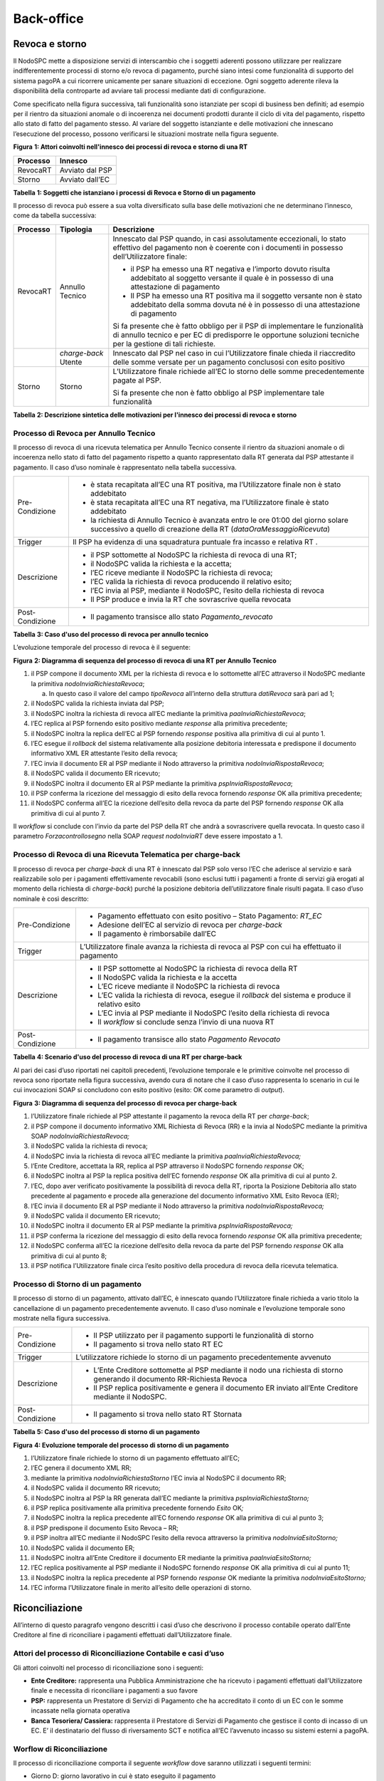 Back-office
===========

Revoca e storno
---------------

Il NodoSPC mette a disposizione servizi di interscambio che i soggetti aderenti possono utilizzare
per realizzare indifferentemente processi di storno e/o revoca di pagamento, purché siano intesi
come funzionalità di supporto del sistema pagoPA a cui ricorrere unicamente per sanare situazioni di
eccezione. Ogni soggetto aderente rileva la disponibilità della controparte ad avviare tali processi
mediante dati di configurazione.

Come specificato nella figura successiva, tali funzionalità sono istanziate per scopi di business
ben definiti; ad esempio per il rientro da situazioni anomale o di incoerenza nei documenti prodotti
durante il ciclo di vita del pagamento, rispetto allo stato di fatto del pagamento stesso. Al
variare del soggetto istanziante e delle motivazioni che innescano l’esecuzione del processo,
possono verificarsi le situazioni mostrate nella figura seguente.

|image0|

**Figura** **1: Attori coinvolti nell'innesco dei processi di revoca e storno di una RT**

+--------------+-----------------+
| **Processo** | **Innesco**     |
+==============+=================+
| RevocaRT     | Avviato dal PSP |
+--------------+-----------------+
| Storno       | Avviato dall’EC |
+--------------+-----------------+

**Tabella** **1: Soggetti che istanziano i processi di Revoca e Storno di un pagamento**

Il processo di revoca può essere a sua volta diversificato sulla base delle motivazioni che ne
determinano l’innesco, come da tabella successiva:

+--------------------------------+--------------------------------+--------------------------------+
| **Processo**                   | **Tipologia**                  | **Descrizione**                |
+================================+================================+================================+
| RevocaRT                       | Annullo Tecnico                | Innescato dal PSP quando, in   |
|                                |                                | casi assolutamente             |
|                                |                                | eccezionali, lo stato          |
|                                |                                | effettivo del pagamento non è  |
|                                |                                | coerente con i documenti in    |
|                                |                                | possesso dell’Utilizzatore     |
|                                |                                | finale:                        |
|                                |                                |                                |
|                                |                                | -  il PSP ha emesso una RT     |
|                                |                                |    negativa e l’importo dovuto |
|                                |                                |    risulta addebitato al       |
|                                |                                |    soggetto versante il quale  |
|                                |                                |    è in possesso di una        |
|                                |                                |    attestazione di pagamento   |
|                                |                                |                                |
|                                |                                | -  Il PSP ha emesso una RT     |
|                                |                                |    positiva ma il soggetto     |
|                                |                                |    versante non è stato        |
|                                |                                |    addebitato della somma      |
|                                |                                |    dovuta né è in possesso di  |
|                                |                                |    una attestazione di         |
|                                |                                |    pagamento                   |
|                                |                                |                                |
|                                |                                | Si fa presente che è fatto     |
|                                |                                | obbligo per il PSP di          |
|                                |                                | implementare le funzionalità   |
|                                |                                | di annullo tecnico e per EC di |
|                                |                                | predisporre le opportune       |
|                                |                                | soluzioni tecniche per la      |
|                                |                                | gestione di tali richieste.    |
+--------------------------------+--------------------------------+--------------------------------+
|                                | *charge-back* Utente           | Innescato dal PSP nel caso in  |
|                                |                                | cui l’Utilizzatore finale      |
|                                |                                | chieda il riaccredito delle    |
|                                |                                | somme versate per un pagamento |
|                                |                                | conclusosi con esito positivo  |
+--------------------------------+--------------------------------+--------------------------------+
| Storno                         | Storno                         | L’Utilizzatore finale richiede |
|                                |                                | all’EC lo storno delle somme   |
|                                |                                | precedentemente pagate al PSP. |
|                                |                                |                                |
|                                |                                | Si fa presente che non è fatto |
|                                |                                | obbligo al PSP implementare    |
|                                |                                | tale funzionalità              |
+--------------------------------+--------------------------------+--------------------------------+

**Tabella** **2: Descrizione sintetica delle motivazioni per l'innesco dei processi di revoca e
storno**

Processo di Revoca per Annullo Tecnico
~~~~~~~~~~~~~~~~~~~~~~~~~~~~~~~~~~~~~~

Il processo di revoca di una ricevuta telematica per Annullo Tecnico consente il rientro da
situazioni anomale o di incoerenza nello stato di fatto del pagamento rispetto a quanto
rappresentato dalla RT generata dal PSP attestante il pagamento. Il caso d’uso nominale è
rappresentato nella tabella successiva.

+-------------------------------------------------+-------------------------------------------------+
| Pre-Condizione                                  | -  è stata recapitata all’EC una RT positiva,   |
|                                                 |    ma l’Utilizzatore finale non è stato         |
|                                                 |    addebitato                                   |
|                                                 |                                                 |
|                                                 | -  è stata recapitata all’EC una RT negativa,   |
|                                                 |    ma l’Utilizzatore finale è stato addebitato  |
|                                                 |                                                 |
|                                                 | -  la richiesta di Annullo Tecnico è avanzata   |
|                                                 |    entro le ore 01:00 del giorno solare         |
|                                                 |    successivo a quello di creazione della RT    |
|                                                 |    (*dataOraMessaggioRicevuta*)                 |
+-------------------------------------------------+-------------------------------------------------+
| Trigger                                         | Il PSP ha evidenza di una squadratura puntuale  |
|                                                 | fra incasso e relativa RT .                     |
+-------------------------------------------------+-------------------------------------------------+
| Descrizione                                     | -  il PSP sottomette al NodoSPC la richiesta di |
|                                                 |    revoca di una RT;                            |
|                                                 |                                                 |
|                                                 | -  il NodoSPC valida la richiesta e la accetta; |
|                                                 |                                                 |
|                                                 | -  l’EC riceve mediante il NodoSPC la richiesta |
|                                                 |    di revoca;                                   |
|                                                 |                                                 |
|                                                 | -  l’EC valida la richiesta di revoca           |
|                                                 |    producendo il relativo esito;                |
|                                                 |                                                 |
|                                                 | -  l’EC invia al PSP, mediante il NodoSPC,      |
|                                                 |    l’esito della richiesta di revoca            |
|                                                 |                                                 |
|                                                 | -  Il PSP produce e invia la RT che sovrascrive |
|                                                 |    quella revocata                              |
+-------------------------------------------------+-------------------------------------------------+
| Post-Condizione                                 | -  Il pagamento transisce allo stato            |
|                                                 |    *Pagamento_revocato*                         |
+-------------------------------------------------+-------------------------------------------------+

**Tabella** **3: Caso d'uso del processo di revoca per annullo tecnico**

L’evoluzione temporale del processo di revoca è il seguente:

|image1|

**Figura** **2: Diagramma di sequenza del processo di revoca di una RT per Annullo Tecnico**

1.  il PSP compone il documento XML per la richiesta di revoca e lo sottomette all’EC attraverso il
    NodoSPC mediante la primitiva *nodoInviaRichiestaRevoca*;

    a. In questo caso il valore del campo *tipoRevoca* all’interno della struttura *datiRevoca* sarà
       pari ad 1;

2.  il NodoSPC valida la richiesta inviata dal PSP;

3.  il NodoSPC inoltra la richiesta di revoca all’EC mediante la primitiva
    *paaInviaRichiestaRevoca*;

4.  l’EC replica al PSP fornendo esito positivo mediante *response* alla primitiva precedente;

5.  il NodoSPC inoltra la replica dell’EC al PSP fornendo *response* positiva alla primitiva di cui
    al punto 1.

6.  l’EC esegue il *rollback* del sistema relativamente alla posizione debitoria interessata e
    predispone il documento informativo XML ER attestante l’esito della revoca;

7.  l’EC invia il documento ER al PSP mediante il Nodo attraverso la primitiva
    *nodoInviaRispostaRevoca*;

8.  il NodoSPC valida il documento ER ricevuto;

9.  il NodoSPC inoltra il documento ER al PSP mediante la primitiva *pspInviaRispostaRevoca*;

10. il PSP conferma la ricezione del messaggio di esito della revoca fornendo *response* OK alla
    primitiva precedente;

11. il NodoSPC conferma all’EC la ricezione dell’esito della revoca da parte del PSP fornendo
    *response* OK alla primitiva di cui al punto 7.

Il *workflow* si conclude con l’invio da parte del PSP della RT che andrà a sovrascrivere quella
revocata. In questo caso il parametro *Forzacontrollosegno* nella SOAP *request* *nodoInviaRT* deve
essere impostato a 1.

Processo di Revoca di una Ricevuta Telematica per charge-back
~~~~~~~~~~~~~~~~~~~~~~~~~~~~~~~~~~~~~~~~~~~~~~~~~~~~~~~~~~~~~

Il processo di revoca per *charge-back* di una RT è innescato dal PSP solo verso l’EC che aderisce
al servizio e sarà realizzabile solo per i pagamenti effettivamente revocabili (sono esclusi tutti i
pagamenti a fronte di servizi già erogati al momento della richiesta di *charge-back*) purché la
posizione debitoria dell’utilizzatore finale risulti pagata. Il caso d’uso nominale è così
descritto:

+-------------------------------------------------+-------------------------------------------------+
| Pre-Condizione                                  | -  Pagamento effettuato con esito positivo –    |
|                                                 |    Stato Pagamento: *RT_EC*                     |
|                                                 |                                                 |
|                                                 | -  Adesione dell’EC al servizio di revoca per   |
|                                                 |    *charge-back*                                |
|                                                 |                                                 |
|                                                 | -  Il pagamento è rimborsabile dall’EC          |
+-------------------------------------------------+-------------------------------------------------+
| Trigger                                         | L’Utilizzatore finale avanza la richiesta di    |
|                                                 | revoca al PSP con cui ha effettuato il          |
|                                                 | pagamento                                       |
+-------------------------------------------------+-------------------------------------------------+
| Descrizione                                     | -  Il PSP sottomette al NodoSPC la richiesta di |
|                                                 |    revoca della RT                              |
|                                                 |                                                 |
|                                                 | -  Il NodoSPC valida la richiesta e la accetta  |
|                                                 |                                                 |
|                                                 | -  L’EC riceve mediante il NodoSPC la richiesta |
|                                                 |    di revoca                                    |
|                                                 |                                                 |
|                                                 | -  L’EC valida la richiesta di revoca, esegue   |
|                                                 |    il *rollback* del sistema e produce il       |
|                                                 |    relativo esito                               |
|                                                 |                                                 |
|                                                 | -  L’EC invia al PSP mediante il NodoSPC        |
|                                                 |    l’esito della richiesta di revoca            |
|                                                 |                                                 |
|                                                 | -  Il *workflow* si conclude senza l’invio di   |
|                                                 |    una nuova RT                                 |
+-------------------------------------------------+-------------------------------------------------+
| Post-Condizione                                 | -  Il pagamento transisce allo stato *Pagamento |
|                                                 |    Revocato*                                    |
+-------------------------------------------------+-------------------------------------------------+

**Tabella** **4: Scenario d'uso del processo di revoca di una RT per charge-back**

Al pari dei casi d’uso riportati nei capitoli precedenti, l’evoluzione temporale e le primitive
coinvolte nel processo di revoca sono riportate nella figura successiva, avendo cura di notare che
il caso d’uso rappresenta lo scenario in cui le cui invocazioni SOAP si concludono con esito
positivo (esito: OK come parametro di *output*).

|image2|

**Figura** **3: Diagramma di sequenza del processo di revoca per charge-back**

1.  l’Utilizzatore finale richiede al PSP attestante il pagamento la revoca della RT per
    *charge-back*;

2.  il PSP compone il documento informativo XML Richiesta di Revoca (RR) e la invia al NodoSPC
    mediante la primitiva SOAP *nodoInviaRichiestaRevoca;*

3.  il NodoSPC valida la richiesta di revoca;

4.  il NodoSPC invia la richiesta di revoca all’EC mediante la primitiva *paaInviaRichiestaRevoca;*

5.  l’Ente Creditore, accettata la RR, replica al PSP attraverso il NodoSPC fornendo *response* OK;

6.  il NodoSPC inoltra al PSP la replica positiva dell’EC fornendo *response* OK alla primitiva di
    cui al punto 2.

7.  l’EC, dopo aver verificato positivamente la possibilità di revoca della RT, riporta la Posizione
    Debitoria allo stato precedente al pagamento e procede alla generazione del documento
    informativo XML Esito Revoca (ER);

8.  l’EC invia il documento ER al PSP mediante il Nodo attraverso la primitiva
    *nodoInviaRispostaRevoca;*

9.  il NodoSPC valida il documento ER ricevuto;

10. il NodoSPC inoltra il documento ER al PSP mediante la primitiva *pspInviaRispostaRevoca;*

11. il PSP conferma la ricezione del messaggio di esito della revoca fornendo *response* OK alla
    primitiva precedente;

12. il NodoSPC conferma all’EC la ricezione dell’esito della revoca da parte del PSP fornendo
    *response* OK alla primitiva di cui al punto 8;

13. il PSP notifica l’Utilizzatore finale circa l’esito positivo della procedura di revoca della
    ricevuta telematica.

Processo di Storno di un pagamento
~~~~~~~~~~~~~~~~~~~~~~~~~~~~~~~~~~

Il processo di storno di un pagamento, attivato dall’EC, è innescato quando l’Utilizzatore finale
richieda a vario titolo la cancellazione di un pagamento precedentemente avvenuto. Il caso d’uso
nominale e l’evoluzione temporale sono mostrate nella figura successiva.

+-------------------------------------------------+-------------------------------------------------+
| Pre-Condizione                                  | -  Il PSP utilizzato per il pagamento supporti  |
|                                                 |    le funzionalità di storno                    |
|                                                 |                                                 |
|                                                 | -  Il pagamento si trova nello stato RT EC      |
+-------------------------------------------------+-------------------------------------------------+
| Trigger                                         | L’utilizzatore richiede lo storno di un         |
|                                                 | pagamento precedentemente avvenuto              |
+-------------------------------------------------+-------------------------------------------------+
| Descrizione                                     | -  L’Ente Creditore sottomette al PSP mediante  |
|                                                 |    il nodo una richiesta di storno generando il |
|                                                 |    documento RR-Richiesta Revoca                |
|                                                 |                                                 |
|                                                 | -  Il PSP replica positivamente e genera il     |
|                                                 |    documento ER inviato all’Ente Creditore      |
|                                                 |    mediante il NodoSPC.                         |
+-------------------------------------------------+-------------------------------------------------+
| Post-Condizione                                 | -  Il pagamento si trova nello stato RT         |
|                                                 |    Stornata                                     |
+-------------------------------------------------+-------------------------------------------------+

**Tabella** **5: Caso d'uso del processo di storno di un pagamento**

|image3|

**Figura** **4: Evoluzione temporale del processo di storno di un pagamento**

1.  l’Utilizzatore finale richiede lo storno di un pagamento effettuato all’EC;

2.  l’EC genera il documento XML RR;

3.  mediante la primitiva *nodoInviaRichiestaStorno* l’EC invia al NodoSPC il documento RR;

4.  il NodoSPC valida il documento RR ricevuto;

5.  il NodoSPC inoltra al PSP la RR generata dall’EC mediante la primitiva
    *pspInviaRichiestaStorno;*

6.  il PSP replica positivamente alla primitiva precedente fornendo *Esito* OK\ *;*

7.  il NodoSPC inoltra la replica precedente all’EC fornendo *response* OK alla primitiva di cui al
    punto 3;

8.  il PSP predispone il documento Esito Revoca – RR;

9.  il PSP inoltra all’EC mediante il NodoSPC l’esito della revoca attraverso la primitiva
    *nodoInviaEsitoStorno;*

10. il NodoSPC valida il documento ER;

11. il NodoSPC inoltra all’Ente Creditore il documento ER mediante la primitiva
    *paaInviaEsitoStorno;*

12. l’EC replica positivamente al PSP mediante il NodoSPC fornendo *response* OK alla primitiva di
    cui al punto 11;

13. il NodoSPC inoltra la replica precedente al PSP fornendo *response* OK mediante la primitiva
    *nodoInviaEsitoStorno;*

14. l’EC informa l’Utilizzatore finale in merito all’esito delle operazioni di storno.

Riconciliazione
---------------

All’interno di questo paragrafo vengono descritti i casi d’uso che descrivono il processo contabile
operato dall’Ente Creditore al fine di riconciliare i pagamenti effettuati dall’Utilizzatore finale.

Attori del processo di Riconciliazione Contabile e casi d’uso
~~~~~~~~~~~~~~~~~~~~~~~~~~~~~~~~~~~~~~~~~~~~~~~~~~~~~~~~~~~~~

Gli attori coinvolti nel processo di riconciliazione sono i seguenti:

-  **Ente Creditore:** rappresenta una Pubblica Amministrazione che ha ricevuto i pagamenti
   effettuati dall’Utilizzatore finale e necessita di riconciliare i pagamenti a suo favore

-  **PSP:** rappresenta un Prestatore di Servizi di Pagamento che ha accreditato il conto di un EC
   con le somme incassate nella giornata operativa

-  **Banca Tesoriera/ Cassiera:** rappresenta il Prestatore di Servizi di Pagamento che gestisce il
   conto di incasso di un EC. E’ il destinatario del flusso di riversamento SCT e notifica all’EC
   l’avvenuto incasso su sistemi esterni a pagoPA.

Worflow di Riconciliazione
~~~~~~~~~~~~~~~~~~~~~~~~~~

Il processo di riconciliazione comporta il seguente *workflow* dove saranno utilizzati i seguenti
termini:

-  Giorno D: giorno lavorativo in cui è stato eseguito il pagamento

-  Giorno D+1: giorno lavorativo successivo al giorno D

-  Giorno D+2: giorno lavorativo successivo al giorno D+1

-  *Cut-off*: orario di termine della giornata operativa. (NB la giornata operativa pagoPA termina
   alle ore 13)

+-------------------------------------------------+-------------------------------------------------+
| Pre-Condizione                                  | -  L’EC ha ricevuto dei pagamenti su un conto   |
|                                                 |    destinato all’incasso tramite pagoPA         |
|                                                 |                                                 |
|                                                 | -  Entro D+1 il PSP accredita (con uno o più    |
|                                                 |    SCT) il conto dell’EC per l’importo delle    |
|                                                 |    somme relative a RPT con valore del *tag*    |
|                                                 |    *dataOraMessaggioRichiesta* antecedente al   |
|                                                 |    *cut-off* della giornata operativa pagoPA    |
|                                                 |    del giorno D.                                |
|                                                 |                                                 |
|                                                 | -  Per ogni SCT cumulativo di più pagamenti, il |
|                                                 |    PSP genera un flusso di rendicontazione,     |
|                                                 |    contenente la distinta dei pagamenti         |
|                                                 |    cumulati.                                    |
|                                                 |                                                 |
|                                                 | -  Entro D+2 il PSP sottomette al NodoSPC il    |
|                                                 |    flusso di rendicontazione di cui al punto    |
|                                                 |    precedente.                                  |
|                                                 |                                                 |
|                                                 | -  Il Nodo valida la richiesta e archivia il    |
|                                                 |    flusso rendendolo disponibile per l’EC.      |
+-------------------------------------------------+-------------------------------------------------+
| Trigger                                         | L’EC riconcilia gli accrediti SCT ricevuti sul  |
|                                                 | conto indicato nelle RPT                        |
+-------------------------------------------------+-------------------------------------------------+
| Descrizione                                     | -  L’EC richiede la lista dei flussi            |
|                                                 |    disponibili sul Nodo relativa ai pagamenti   |
|                                                 |    da riconciliare.                             |
|                                                 |                                                 |
|                                                 | -  L’EC richiede il flusso di interesse, lo     |
|                                                 |    riceve e procede alla riconciliazione dei    |
|                                                 |    pagamenti.                                   |
+-------------------------------------------------+-------------------------------------------------+
| Post-Condizione                                 | Il pagamento transisce allo stato *Pagamento    |
|                                                 | Rendicontato*                                   |
+-------------------------------------------------+-------------------------------------------------+

**Tabella** **7: Worflow di Riconciliazione**

L’evoluzione temporale è la seguente:

|image4|

**Figura** **5: Diagramma di sequenza del processo di riconciliazione contabile**

1. il PSP genera il flusso di rendicontazione componendo il file XML di rendicontazione codificato
   in *base64*;

2. il PSP accredita con SCT il conto di un EC. L’importo dello SCT può essere pari all’importo di un
   singolo pagamento ovvero pari all’importo cumulativo di più pagamenti, purché tali pagamenti
   siano stati incassati a favore del medesimo EC nella medesima giornata operativa pagoPA.

Nel caso di riversamento cumulativo, l’SCT dovrà riportare all’interno dell’attributo AT-05
*(Unstructured Remittance Information*) il valore:

/PUR/LGPE-RIVERSAMENTO/URI/<identificativoFlusso>,

dove *identificativoFlusso* specifica il dato relativo all’informazione di rendicontazione inviata
al NodoSPC.

Nel caso di riversamento singolo, l’SCT dovrà riportare all’interno dell’attributo AT-05
*(Unstructured Remittance Information*) il valore della causale di versamento indicato nella RPT.

3. il PSP, mediante la primitiva *nodoInviaFlussoRendicontazione*, invia al NodoSPC il flusso di
   rendicontazione generato, valorizzando i parametri di input *identificativoFlusso* con
   l’identificativo del flusso di rendicontazione da trasmettere e il parametro *xmlRendicontazione*
   con il file XML di rendicontazione codificato in base64.

..

   Eseguito uno dei due scenari alternativi, il flusso procede come segue:

4. il NodoSPC verifica il file XML di rendicontazione;

5. il NodoSPC elabora il file XML di rendicontazione\ *;*

6. il NodoSPC esegue l’archiviazione del flusso di rendicontazione sulle proprie basi di dati;

7. il NodoSPC replica fornendo esito OK alla primitiva *nodoInviaFlussoRendicontazione;*

..

   Il *workflow* prosegue descrivendo le operazioni lato EC. Il consumo delle interfacce esposte dal
   NodoSPC avviene in modalità *pull*.

8.  l’EC, mediante la primitiva *nodoChiediElencoFlussiRendicontazione,* richiede al NodoSPC la
    lista dei flussi di rendicontazione disponibili;

9.  il NodoSPC elabora la richiesta;

10. il NodoSPC, a seguito della validazione della richiesta, replica con *response* OK fornendo in
    output la lista completa di tutti i flussi disponibili per l’EC;

11. l’EC richiede al NodoSPC uno specifico flusso di rendicontazione presente nella lista, mediante
    la primitiva *nodoChiediFlussoRendicontazione* valorizzando nella *request* il parametro di
    input *identificativoFlusso* con l’identificativo del flusso di rendicontazione richiesto\ *;*

12. il NodoSPC elabora la richiesta.

..

   Il *workflow* prosegue con i seguenti scenari alternativi:

   **Flusso mediante response SOAP**

13. il Nodo invia all’Ente Creditore il flusso richiesto mediante *response* positiva alla primitiva
    di cui al punto 11.

14. l’EC elabora il flusso di rendicontazione veicolandolo verso i propri sistemi di
    riconciliazione;

15. l’EC riceve dalla propria Banca di Tesoreria in modalità digitale un flusso contenente i
    movimenti registrati sul proprio conto; in caso di utilizzo da parte dell’EC di SIOPE+, tale
    flusso è rappresentato dal Giornale di Cassa nel formato OPI;

16. L’EC, sulla base dell’identificativo flusso ricevuto nel file XML di rendicontazione e delle RT
    archiviate, effettua la riconciliazione contabile.

Motore di Riconciliazione
~~~~~~~~~~~~~~~~~~~~~~~~~

L’obiettivo del presente paragrafo è quello di tratteggiare in termini essenziali il modello
concettuale di un algoritmo (il Motore di riconciliazione) che consenta al singolo EC di
riconciliare i flussi informativi degli incassi messi a disposizioni da pagoPA con quelli
finanziari. Nel flusso sono altresì riportate, sempre in ottica del singolo EC, le attività che ci
si attende siano compiute dalla singola controparte PSP.

Nell’ipotesi semplificativa in cui la data richiesta per il pagamento coincida con la data di invio
della richiesta di pagamento, il processo di riconciliazione opera riproducendo ricorsivamente un
ciclo di quattro passi da compiersi nella successione riportata di seguito per ogni PSP aderente al
NodoSPC:

+------------------------+------------------------+------------------------+------------------------+
| **Passo**              | **Descrizione**        | **Attività EC**        | **Attività PSP**       |
+========================+========================+========================+========================+
| 1.                     | Quadratura degli       | A chiusura del giorno  | A chiusura della       |
|                        | incassi                | lavorativo (D), il     | giornata operativa il  |
|                        |                        | motore individua le    | PSP, controlla la      |
|                        |                        | RPT inviate prima del  | quadratura degli       |
|                        |                        | cut-off. Per ognuna di | incassi eseguiti per   |
|                        |                        | tali RPT il motore     | l’EC determinando:     |
|                        |                        | seleziona le           |                        |
|                        |                        | corrispondenti RT, ne  | -  Gli IUV per cui ha  |
|                        |                        | controlla la           |    emesso RT+          |
|                        |                        | quadratura e           |                        |
|                        |                        | distingue,             | -  Gli IUV da          |
|                        |                        | accantonandole, quelle |    rendicontare con    |
|                        |                        | relative a un incasso  |    codice 9            |
|                        |                        | (RT+). Ai fini dei     |                        |
|                        |                        | successivi passi del   | Determina inoltre gli  |
|                        |                        | processo di            | importi dello SCT      |
|                        |                        | rendicontazione sarà   | Cumulativo e degli SCT |
|                        |                        | altresì necessario     | singoli da eseguire.   |
|                        |                        | individuare gli IUV    |                        |
|                        |                        | per i quali, a causa   |                        |
|                        |                        | di una eccezione,      |                        |
|                        |                        | l’incasso, benché sia  |                        |
|                        |                        | stato effettuato non   |                        |
|                        |                        | corrisponde a una RT.  |                        |
|                        |                        | Tali incassi saranno   |                        |
|                        |                        | rendicontati mediante  |                        |
|                        |                        | *codiceEsitoSingoloPag |                        |
|                        |                        | amento*                |                        |
|                        |                        | 9 nel caso di          |                        |
|                        |                        | riversamento           |                        |
|                        |                        | cumulativo.            |                        |
+------------------------+------------------------+------------------------+------------------------+
| 2.                     | Ricezione SCT          | nel giorno D+1, la     | Esegue SCT di cui al   |
|                        |                        | Banca                  | punto 1                |
|                        |                        | Cassiera/Tesoriera     |                        |
|                        |                        | dell’EC riceve dal     |                        |
|                        |                        | PSP, tramite SCT, i    |                        |
|                        |                        | flussi finanziari      |                        |
|                        |                        | relativi agli incassi  |                        |
|                        |                        | del giorno D. In       |                        |
|                        |                        | generale, per ogni     |                        |
|                        |                        | PSP, l’EC può ricevere |                        |
|                        |                        | un SCT cumulativo e un |                        |
|                        |                        | numero indeterminato   |                        |
|                        |                        | di SCT singoli         |                        |
|                        |                        | relativi a una sola    |                        |
|                        |                        | RT+                    |                        |
+------------------------+------------------------+------------------------+------------------------+
| 3.                     | Quadratura FDR         | nel giorno D+2 il      | Il PSP genera il FDR,  |
|                        |                        | motore, interrogando   | associandolo allo SCT  |
|                        |                        | il NodoSPC, può        | di cui al punto 2 con  |
|                        |                        | effettuare il          | il dato                |
|                        |                        | downloading del Flusso | identificativoFlusso,  |
|                        |                        | di Rendicontazione     | indicando:             |
|                        |                        | (FDR) relativo al      |                        |
|                        |                        | giorno D. Il motore    | -  Gli IUV per i quali |
|                        |                        | può quindi controllare |    ha emesso RT+       |
|                        |                        | la quadratura dello    |    codiceEsitoSingoloP |
|                        |                        | FDR, abbinando ad      | agamento               |
|                        |                        | esso, in base allo     |    pari a 0            |
|                        |                        | IUV, le RT+ relative   |                        |
|                        |                        | al giorno D, gli       | -  Gli IUV             |
|                        |                        | ulteriori incassi non  |    rendicontati con    |
|                        |                        | corrispondenti a una   |    codiceEsitoSingoloP |
|                        |                        | RT e gli ER (Esito     | agamento               |
|                        |                        | Revoca) eventualmente  |    pari a 9            |
|                        |                        | contenuti nel FDR. In  |                        |
|                        |                        | questo ultimo caso il  | -  IUV associati a un  |
|                        |                        | motore esclude gli ER  |    Estio Revoca        |
|                        |                        | rendicontati dal       |    accettato dall’EC   |
|                        |                        | novero degli ER da     |    (ER+)               |
|                        |                        | controllare. Inoltre   |                        |
|                        |                        | il motore, nel         | Infine mette a         |
|                        |                        | processo di            | disposizione dell’EC   |
|                        |                        | quadratura, distingue  | il FDR relativo al     |
|                        |                        | gli importi a          | giorno D               |
|                        |                        | compensazione (in      |                        |
|                        |                        | eccesso o difetto)     |                        |
|                        |                        | eventualmente          |                        |
|                        |                        | contenuti nel FDR. Per |                        |
|                        |                        | ogni PSP, il motore    |                        |
|                        |                        | distingue e accantona  |                        |
|                        |                        | le RT+ non abbinate a  |                        |
|                        |                        | un FDR (RTS)           |                        |
+------------------------+------------------------+------------------------+------------------------+
| 4.                     | Quadratura             | A chiusura del giorno  |                        |
|                        | riversamenti SCT       | lavorativo D+2 il      |                        |
|                        |                        | motore elabora tutte   |                        |
|                        |                        | le notifiche di        |                        |
|                        |                        | incasso relative al    |                        |
|                        |                        | giorno D+1 ricevute    |                        |
|                        |                        | dalla Banca            |                        |
|                        |                        | Cassiera/Tesoriera     |                        |
|                        |                        | (nel caso SIOPE+ la    |                        |
|                        |                        | notifica è             |                        |
|                        |                        | rappresentata dal      |                        |
|                        |                        | "Giornale di Cassa"    |                        |
|                        |                        | OPI). Per ogni PSP il  |                        |
|                        |                        | motore conclude il     |                        |
|                        |                        | processo di            |                        |
|                        |                        | riconciliazione        |                        |
|                        |                        | eseguendo le seguenti  |                        |
|                        |                        | elaborazioni:          |                        |
|                        |                        |                        |                        |
|                        |                        | 1. Esegue la           |                        |
|                        |                        |    quadratura di ogni  |                        |
|                        |                        |    riversamento        |                        |
|                        |                        |    singolo in          |                        |
|                        |                        |    abbinamento con la  |                        |
|                        |                        |    corrispondente RTS  |                        |
|                        |                        |    controllando che:   |                        |
|                        |                        |                        |                        |
|                        |                        | 2. L’Identificativo    |                        |
|                        |                        |    univoco versamento  |                        |
|                        |                        |    (IUV) che           |                        |
|                        |                        |    identifica la       |                        |
|                        |                        |    singola RTs         |                        |
|                        |                        |    coincida con la     |                        |
|                        |                        |    componente          |                        |
|                        |                        |    “identificativo     |                        |
|                        |                        |    univoco versamento” |                        |
|                        |                        |    nel dato            |                        |
|                        |                        |    “\ *Unstructured    |                        |
|                        |                        |    Remittanced         |                        |
|                        |                        |    Information*\ ” di  |                        |
|                        |                        |    cui al tracciato    |                        |
|                        |                        |    del SEPA Credit     |                        |
|                        |                        |    Transfer nel caso   |                        |
|                        |                        |    di versamento       |                        |
|                        |                        |    effettuato tramite  |                        |
|                        |                        |    SCT ovvero nel      |                        |
|                        |                        |    campo causale nel   |                        |
|                        |                        |    caso di versamento  |                        |
|                        |                        |    effettuato tramite  |                        |
|                        |                        |    bollettino di conto |                        |
|                        |                        |    corrente postale.   |                        |
|                        |                        |                        |                        |
|                        |                        | 3. Il valore del tag   |                        |
|                        |                        |    *importoTotalePagat |                        |
|                        |                        | o*                     |                        |
|                        |                        |    della stessa RTs    |                        |
|                        |                        |    corrisponda con     |                        |
|                        |                        |    l’importo           |                        |
|                        |                        |    effettivamente      |                        |
|                        |                        |    trasferito.         |                        |
|                        |                        |                        |                        |
|                        |                        | 4. Esegue la           |                        |
|                        |                        |    quadratura di ogni  |                        |
|                        |                        |    riversamento        |                        |
|                        |                        |    cumulativo, in      |                        |
|                        |                        |    abbinamento con il  |                        |
|                        |                        |    corrispondente FDR  |                        |
|                        |                        |    controllando che:   |                        |
|                        |                        |                        |                        |
|                        |                        | 5. L’Identificativo    |                        |
|                        |                        |    del FDR coincida    |                        |
|                        |                        |    con la componente   |                        |
|                        |                        |    “identificativo     |                        |
|                        |                        |    flusso versamento”  |                        |
|                        |                        |    nel dato            |                        |
|                        |                        |    “\ *Unstructured    |                        |
|                        |                        |    Remittance          |                        |
|                        |                        |    Information*\ ” di  |                        |
|                        |                        |    cui al tracciato    |                        |
|                        |                        |    del SEPA Credit     |                        |
|                        |                        |    Transfer nel caso   |                        |
|                        |                        |    di versamento       |                        |
|                        |                        |    effettuato tramite  |                        |
|                        |                        |    SCT                 |                        |
|                        |                        |                        |                        |
|                        |                        | 6. Il valore del tag   |                        |
|                        |                        |    *importoTotalePagam |                        |
|                        |                        | enti*                  |                        |
|                        |                        |    nel FDR corrisponda |                        |
|                        |                        |    con l’importo       |                        |
|                        |                        |    effettivamente      |                        |
|                        |                        |    trasferito.         |                        |
+------------------------+------------------------+------------------------+------------------------+

**Tabella** **8: Motore di Riconciliazione**

Gestione degli errori 
~~~~~~~~~~~~~~~~~~~~~~

Il paragrafo mostra le strategie di risoluzione per gli errori che possono verificarsi durante
l’esecuzione del processo di quadratura mediante il motore di riconciliazione, rispetto ai passi
presi in esame nella descrizione dell’MDR stesso.

Passo3: Quadratura FDR 
^^^^^^^^^^^^^^^^^^^^^^^

-  **FDR non quadra**

..

   Nella eventualità in cui l’EC non riuscisse ad operare la quadratura del FDR, ad esempio per
   valori errati di qualsiasi elemento all’interno del flusso stesso; l’EC, mediante il ricorso al
   tavolo operativo provvederà a richiedere la ri-emissione del FDR per procedere nuovamente
   all’esecuzione del Passo3.

Passo4: Quadratura riversamenti SCT
^^^^^^^^^^^^^^^^^^^^^^^^^^^^^^^^^^^

-  **Riversamento in difetto**

..

   Nel presente scenario l’EC riscontra condizioni di squadratura in difetto tra gli SCT riversati
   dai PSP sulla propria Banca Tesoriera/Cassiera e le somme specificate dalle singole RTs o dal FDR
   nel caso di riversamento singolo o cumulativo, rispettivamente. In tale circostanza il PSP
   interessato il quale dovrà procedere alla generazione di un nuovo SCT, riportante causale:

-  **SCT ad integrazione di un riversamento Cumulativo in difetto:** la Causale del SCT dovrà essere
   valorizzata come segue: **/PUR/LGPE-INTEGRAZIONE/URI/< identificativoFlusso >**
   identificativoFlusso identifica lo FDR per il quale è stato effettuato un riversamento in
   difetto.

-  **SCT ad integrazione di un riversamento Singolo**: la causale del SCT dovrà essere valorizzata
   come segue:

   -  /RFS/<IUV>/<importo>[/TXT/Integrazione]

..

   Oppure

-  /RFB/<IUV>[/<importo>][/TXT/Integrazione]

..

   Dove il valore dal tag IUV fa riferimento alla RTs per la quale è stato riversato un SCTin
   difetto

-  **Riversamento in eccesso**

Nel presente scenario l’EC riscontra condizioni di squadratura in eccesso tra gli SCT riversati dai
PSP e le somme specificate nella RTs o dal FDR nel caso di riversamento singolo o cumulativo,
rispettivamente. In tale circostanza la compensazione avviene in modalità manuale da concordare tra
le controparti attraverso il tavolo operativo.

.. _gestione-degli-errori-1:

Gestione degli errori
---------------------

Gestione degli errori di revoca 
~~~~~~~~~~~~~~~~~~~~~~~~~~~~~~~~

Il paragrafo mostra i casi di errore che si possono verificare durante il processo di richiesta di
revoca di una Ricevuta Telematica, sia nel caso di revoca per Annullo Tecnico che per Charge-Back.
Con assoluta generalità si documentano nei paragrafi successivi le tipologie di errori che
afferiscono alle categorie “Errori Controparte” ed “Errori Validazione”; come specificato nel
paragrafo Architettura Funzionale. Nell’analisi degli scenari si assume l’ulteriore semplificazione
che l’interazione applicativa tra il NodoSPC ed i soggetti fruitori dei servizi esposti dal Nodo
stesso non sia soggetta a fenomeni di timeout o congestione di rete. Si fa presente che nella
gestione del ciclo di vita del pagamento tutti i casi riportati in seguito comportano la mancata
ricezione del documento ER attestante l’esito positivo o meno del processo di revoca del pagamento.

**RR Rifiutata dal NodoSPC**

+-------------------------------------------------+-------------------------------------------------+
| Pre-condizione                                  | Il PSP sottomette all’EC una Richiesta di       |
|                                                 | Revoca di una RT                                |
+-------------------------------------------------+-------------------------------------------------+
| Descrizione                                     | Il NodoSPC esegue la validazione del documento  |
|                                                 | RR replicando esito KO all’invocazione di invio |
|                                                 | richiesta revoca da parte del PSP.              |
+-------------------------------------------------+-------------------------------------------------+
| Post-condizione                                 | Lo stato del pagamento è in Revoca Rifiutata    |
+-------------------------------------------------+-------------------------------------------------+

**Tabella** **9: RR Rifiutata dal NodoSPC**

|image5|

**Figura** **6: Diagramma di sequenza nel caso di RR rifiutata dal Nodo**

L’evoluzione temporale è la seguente:

1. l’utilizzatore finale richiede la revoca di una RT [1]_;

2. il PSP sottomette al NodoSPC il documento RR mediante la primitiva *nodoInviaRichiestaRevoca;*

3. il NodoSPC valida la richiesta;

4. il NodoSPC emana *response* KO emanando un *faultBean* il cui *faultBean.faultCode* è
   rappresentativo dell’errore riscontrato; in particolare:

   -  PPT_SINTASSI EXTRAXSD: in caso di errori nella SOAP *request*

   -  PPT_SINTASSI_XSD: in caso di errori nel documento XML RR

   -  PPT_RR_DUPLICATA: in caso di sottomissione di una richiesta di revoca precedentemente
      sottomessa

   -  PPT_OPER_NON_REVOCABILE: nel caso non sussistano le condizioni per poter fruire del servizio
      di revoca (vedi caso d’uso nominale)

   -  PPT_SEMANTICA: nel caso di errori semantici

5. il PSP comunica all’Utilizzatore Finale l’impossibilità di procedere nell’operazione di
   revoca [2]_.

Le azioni di controllo suggerite sono riportate nella Tabella successiva

+--------------------------------+--------------------------------+--------------------------------+
| Strategia di risoluzione       | Tipologia Errore               | Azione di Controllo Suggerita  |
+--------------------------------+--------------------------------+--------------------------------+
|                                | PPT_OPER_NON_REVOCABILE        | Verificare la revocabilità     |
|                                |                                | dell’operazione                |
+--------------------------------+--------------------------------+--------------------------------+
|                                | PPT_RR_DUPLICATA               | Verificare la composizione del |
|                                |                                | documento XML RR e della SOAP  |
|                                |                                | *request* (vedi documento      |
|                                |                                | “Elenco Controlli Primitive    |
|                                |                                | NodoSPC” per la relativa       |
|                                |                                | primitiva/\ *FAULT_CODE*)      |
+--------------------------------+--------------------------------+--------------------------------+
|                                | PPT_SINTASSI_EXTRAXSD          |                                |
+--------------------------------+--------------------------------+--------------------------------+
|                                | PPT_SINTASSI_XSD               |                                |
+--------------------------------+--------------------------------+--------------------------------+
|                                | PPT_SEMANTICA                  | Verificare la composizione del |
|                                |                                | documento XML RR (vedi         |
|                                |                                | documento “Elenco Controlli    |
|                                |                                | Primitive NodoSPC” per la      |
|                                |                                | relativa                       |
|                                |                                | primitiva/\ *FAULT_CODE*)      |
+--------------------------------+--------------------------------+--------------------------------+

**Tabella** **10: Strategie di risoluzione nel caso di RR rifiutata dal Nodo**

**RR rifiutata dall’EC**

+-------------------------------------------------+-------------------------------------------------+
| Pre-condizione                                  | Il PSP sottomette all’EC una Richiesta di       |
|                                                 | Revoca di una RT                                |
+-------------------------------------------------+-------------------------------------------------+
| Descrizione                                     | Il NodoSPC valida positivamente il documento    |
|                                                 | informativo RR:                                 |
|                                                 |                                                 |
|                                                 | -  l’EC risponde negativamente alla revoca      |
|                                                 |                                                 |
|                                                 | -  Il NodoSPC propaga al PSP l’errore emesso    |
|                                                 |    dall’EC mediante il *faultBean* il cui       |
|                                                 |    *faultBean.faultCode* è pari a               |
|                                                 |    PPT_ERRORE_EMESSO_DA_PAA                     |
+-------------------------------------------------+-------------------------------------------------+
| Post-condizione                                 | Lo stato del pagamento è in Revoca Rifiutata    |
+-------------------------------------------------+-------------------------------------------------+

|image6|

**Figura** **7: Diagramma di sequenza per il caso di errore di RR rifiutata dall'EC**

L’evoluzione temporale del caso d’uso è la seguente (dal punto 4):

1. il Nodo invia all’EC la Richiesta di Revoca mediante la primitiva *paaInviaRichiestaRevoca;*

2. l’EC fornisce esito KO nella *response* emanando un *faultBean* il cui *faultBean.faultCode* è
   rappresentativo dell’errore riscontrato; in particolare:

   -  PAA_RR_DUPLICATA nel caso il PSP sottomette una richiesta di revoca precedentemente gestita

   -  PAA_OPER_NON_REVOCABILE

3. il NodoSPC inoltra l’errore emesso dall’EC fornendo *response* KO alla primitiva di cui al punto
   1 dello scenario precedente.

La Tabella successiva mostra le azioni di controllo suggerite per la risoluzione dell’anomalia.

+--------------------------+--------------------------+----------------------------------+
| Strategia di risoluzione | Tipologia Errore         | Azione di Controllo Suggerita    |
+--------------------------+--------------------------+----------------------------------+
|                          | PPT_ERRORE_EMESSO_DA_PAA | Attivazione del Tavolo Operativo |
+--------------------------+--------------------------+----------------------------------+

**Tabella** **11: Strategia di risoluzione dello scenario RR rifiutata dall'EC**

**ER Rifiutata dal NodoSPC**

+-----------------+-----------------------------------------------------------------------------------+
| Pre-condizione  | L’EC ha verificato la revocabilità di una RT a seguito di una richiesta di revoca |
+-----------------+-----------------------------------------------------------------------------------+
| Descrizione     | -  L’EC compone il documento informativo di esito revoca ER e lo invia al NodoSPC |
|                 |                                                                                   |
|                 | -  Il NodoSPC esegue la validazione replicando con esito negativo                 |
+-----------------+-----------------------------------------------------------------------------------+
| Post-condizione | Lo stato del pagamento è in Esito Revoca Rifiutata                                |
+-----------------+-----------------------------------------------------------------------------------+

|image7|

**Figura** **8: Diagramma di sequenza per lo scenario di ER rifiutata dal Nodo**

L’evoluzione temporale dello scenario è il seguente­:

1. l’EC predispone il documento ER;

2. l’EC invia al NodoSPC il documento ER mediante la primitiva *nodoInviaRispostaRevoca;*

3. il NodoSPC valida negativamente il documento ER;

4. Il Nodo fornisce esito KO nella *response* della primitiva di cui al punto 2 dove il valore del
   parametro *faultBean.faultCode* è rappresentativo dell’errore riscontrato; in particolare:

   -  PPT_ER_DUPLICATA nel caso di sottomissione di una ER già inoltrata

   -  PPT_RR_SCONOSCIUTA nel caso in cui rispetto all’ER inviato non risultasse alcuna RR
      precedentemente gestita

La Tabella successiva mostra le azioni di controllo suggerite per la risoluzione delle anomalie

+--------------------------------+--------------------------------+--------------------------------+
| Strategia di risoluzione       | Tipologia di Errore            | Azione di Controllo Suggerita  |
+--------------------------------+--------------------------------+--------------------------------+
|                                | PPT_OPER_NON_REVOCABILE        | Verificare la revocabilità     |
|                                |                                | dell’operazione                |
+--------------------------------+--------------------------------+--------------------------------+
|                                | PPT_RR_DUPLICATA               | Verificare la composizione del |
|                                |                                | documento XML RR (vedi         |
|                                |                                | documento “Elenco Controlli    |
|                                |                                | Primitive NodoSPC” per la      |
|                                |                                | relativa                       |
|                                |                                | primitiva/\ *FAULT_CODE*) e    |
|                                |                                | della SOAP *request*           |
+--------------------------------+--------------------------------+--------------------------------+
|                                | PPT_SINTASSI_EXTRAXSD          |                                |
+--------------------------------+--------------------------------+--------------------------------+
|                                | PPT_SINTASSI_XSD               |                                |
+--------------------------------+--------------------------------+--------------------------------+
|                                | PPT_SEMANTICA                  | Verificare la composizione del |
|                                |                                | documento XML RR               |
+--------------------------------+--------------------------------+--------------------------------+

**Tabella** **12: Azioni di controllo per la risoluzione dello scenario di ER rifiutata dal Nodo**

**ER Rifiutata dal PSP**

+-----------------+----------------------------------------------------------------------------------+
| Pre-condizione  | Il NodoSPC ha validato il documento ER                                           |
+-----------------+----------------------------------------------------------------------------------+
| Descrizione     | Il PSP replica con esito KO alla invio della Esito della Revoca da parte dell’EC |
+-----------------+----------------------------------------------------------------------------------+
| Post-condizione | Lo stato del pagamento è in Esito Revoca Rifiutata                               |
+-----------------+----------------------------------------------------------------------------------+

|image8|

**Figura** **9: Diagramma di sequenza per il caso ER rifiutata dal PSP**

L’evoluzione dello scenario in esame è il seguente (si assume validazione positiva da parte del
NodoSPC, punto 3)

1. il Nodo sottomette l’ER al PSP mediante la primitiva *pspInviaRispostaRevoca;*

2. il PSP replica negativamente alla primitiva precedente fornendo *response* KO dove il valore del
   parametro *faultBean.faultCode* è rappresentativo dell’errore riscontrato; in particolare:

   -  CANALE_ER_DUPLICATA nel caso di ricezione di un ER precedentemente sottomessa

   -  CANALE_RR_SCONOSCIUTA nel caso l’ER sottomesso dal NodoSPC non corrisponda ad una precedente
      RR.

La Tabella successiva mostra le azioni di controllo suggerite per la risoluzione dell’anomalia

+------------------------------+--------------------------+----------------------------------+
| **Strategia di risoluzione** | Tipologia Errore         | Azione di Controllo Suggerita    |
+==============================+==========================+==================================+
|                              | PPT_ERRORE_EMESSO_DA_PAA | Attivazione del Tavolo Operativo |
+------------------------------+--------------------------+----------------------------------+

**Tabella** **13: Strategia di risoluzione dello scenario RR rifiutata dall'EC**

Gestione degli errori di storno 
~~~~~~~~~~~~~~~~~~~~~~~~~~~~~~~~

Il paragrafo mostra i casi di errore che si possono verificare durante il processo di storno di un
pagamento. Con assoluta generalità si documentano le tipologie di errori riportate nei paragrafi
successivi che afferiscono alle categorie “Errori Controparte” ed “Errori Validazione”. Nell’analisi
degli scenari si assume l’ulteriore semplificazione che l’interazione applicativa tra il NodoSPC ed
i soggetti fruitori dei servizi esposti dal Nodo stesso non sia soggetta a fenomeni di timeout o
congestione di rete. Si fa presente che nella gestione del ciclo di vita del pagamento tutti i casi
riportati in seguito comportano la mancata ricezione del documento ER attestante l’esito positivo o
meno del processo di storno del pagamento.

**Richiesta Storno rifiutata dal Nodo**

+-----------------+---------------------------------------------------------------------+
| Pre-condizione  | L’EC esegue una richiesta di storno                                 |
+-----------------+---------------------------------------------------------------------+
| Descrizione     | Il Nodo a seguito della validazione replica fornendo esito negativo |
+-----------------+---------------------------------------------------------------------+
| Post-condizione | Il pagamento si trova in stato Storno Rifiutato                     |
+-----------------+---------------------------------------------------------------------+

|image9|

**Figura** **10: Diagramma di sequenza dello scenario richiesta storno rifiutata dal Nodo**

L’evoluzione temporale è la seguente:

1. l’Utilizzatore finale richiede all’EC lo storno di un pagamento;

2. l’EC genera il documento xml RR;

3. l’EC sottomette al NodoSPC il documento RR mediante la primitiva *nodoInviaRichiestaStorno;*

4. il NodoSPC valida il documento RR;

5. il NodoSPC replica negativamente alla primitiva precedente fornendo *response* KO dove il valore
   del parametro *faultBean.faultCode* è rappresentativo dell’errore riscontrato; in particolare:

   -  PPT_OPER_NON_STORNABILE nel caso in cui il PSP con il quale è stato effettuato il pagamento
      non supporta le funzionalità di storno

   -  PPT_RT_SCONOSCIUTA nel caso in cui la richiesta di storno non risulti associata ad alcuna RT
      positiva

La tabella successiva mostra le azioni di controllo suggerite per la risoluzione delle anomalie.

+--------------------------------+--------------------------------+--------------------------------+
| Strategia di risoluzione       | Tipologia Errore               | Azione di Controllo Suggerita  |
+================================+================================+================================+
|                                | PPT_SINTASSI_EXTRAXSD          | Verificare la composizione del |
|                                |                                | documento XML RR (vedi         |
|                                |                                | documento “Elenco Controlli    |
|                                |                                | Primitive NodoSPC” per la      |
|                                |                                | relativa                       |
|                                |                                | primitiva/\ *FAULT_CODE*) e    |
|                                |                                | della SOAP *request*           |
+--------------------------------+--------------------------------+--------------------------------+
|                                | PPT_SINTASSI_XSD               |                                |
+--------------------------------+--------------------------------+--------------------------------+
|                                | PPT_RT_SCONOSCIUTA             | Verificare la composizione del |
|                                |                                | documento XML RR e della SOAP  |
|                                |                                | *request* con particolare      |
|                                |                                | riferimento alla congruenza    |
|                                |                                | tra dati RR e dati presenti    |
|                                |                                | nella RT attestante il         |
|                                |                                | pagamento da stornare          |
+--------------------------------+--------------------------------+--------------------------------+
|                                | PPT_OPER_NON_STORNABILE        | Verificare la composizione del |
|                                |                                | documento XML RR e della SOAP  |
|                                |                                | *request*; verificare          |
|                                |                                | l’adesione del PSP alle        |
|                                |                                | funzionalità di storno.        |
+--------------------------------+--------------------------------+--------------------------------+
|                                | PPT_SEMANTICA                  | Verificare la composizione del |
|                                |                                | documento XML RR (vedi         |
|                                |                                | documento “Elenco Controlli    |
|                                |                                | Primitive NodoSPC” per la      |
|                                |                                | relativa                       |
|                                |                                | primitiva/\ *FAULT_CODE*)      |
+--------------------------------+--------------------------------+--------------------------------+

**Tabella** **14: Azioni di controllo suggerite per lo scenario Richiesta Storno rifiutata dal
Nodo**

**Richiesta Storno Rifiutata dal PSP**

+-----------------+------------------------------------------------------------------+
| Pre-condizione  | Il NodoSPC ha validato la richiesta di storno sottomessa dall’EC |
+=================+==================================================================+
| Descrizione     | Il PSP valida la richiesta di storno e fornisce esito KO         |
+-----------------+------------------------------------------------------------------+
| Post-condizione | Il pagamento si trova in stato Storno Rifiutato                  |
+-----------------+------------------------------------------------------------------+

|image10|

**Figura** **11: Evoluzione temporale dello scenario richiesta storno rifiutata dal PSP**

L’evoluzione temporale è la seguente (dal punto 4):

1. il NodoSPC valida positivamente la richiesta di storno;

2. il NodoSPC sottomette la richiesta di storno mediante la primitiva *pspInviaRichiestaStorno;*

3. il PSP replica con esito KO indicando un fault.bean il cui fault.code specifica l’errore
   riscontrato; in particolare:

   -  CANALE_SEMANTICA nel caso di errori nel tracciato XML RR

   -  CANALE_OPER_NON_STORNABILE nel caso di operazione non stornabile dal PSP

   -  CANALE_RR_DUPLICATA nel caso in cui l’EC sottomette una richiesta di storno precedentemente
      inviata

   -  CANALE_RT_SCONOSCIUTA nel caso in cui non sussista corrispondenza tra la richiesta di storno e
      la RT attestante il pagamento da stornare

4. il NodoSPC emette esito KO alla primitiva *nodoInviaRichiestaStorno* inoltrando l’errore
   riscontrato dal PSP emanando un *faultBean* il cui *faultBean.faultCode* è rappresentativo
   dell’errore riscontrato.

5. l’EC notifica l’utilizzatore finale dell’esito KO dell’operazione.

La tabella successiva mostra le azioni di controllo suggerite per la risoluzione dell’anomalia.

+------------------------------+----------------------+-----------------------------------+
| **Strategia di risoluzione** | **Tipologia Errore** | **Azione di Controllo Suggerita** |
+==============================+======================+===================================+
|                              | PPT_CANALE_ERRORE    | Attivazione del Tavolo Operativo  |
+------------------------------+----------------------+-----------------------------------+

**Tabella** **15: Azioni di controllo suggerite per lo scenario Richiesta Storno rifiutata dal PSP**

**Esito Storno Rifiutato dal Nodo**

+-------------------------------------------------+-------------------------------------------------+
| Pre-condizione                                  | Il PSP ha validato una richiesta di storno      |
|                                                 | precedentemente sottomessa dal NodoSPC e        |
|                                                 | procede ad inviare l’esito storno               |
+-------------------------------------------------+-------------------------------------------------+
| Descrizione                                     | Il NodoSPC valida negativamente l’Esito storno  |
+-------------------------------------------------+-------------------------------------------------+
| Post-condizione                                 | Il pagamento si trova in stato Storno Rifiutato |
+-------------------------------------------------+-------------------------------------------------+

|image11|

**Figura** **12: Scenario Esito Storno rifiutato dal Nodo**

L’evoluzione temporale è la seguente:

1. il PSP predispone il documento XML ER attestante l’esito delle operazioni di storno;

2. il PSP invia al NodoSPC il documento ER mediante la primitiva *nodoInviaEsitoStorno;*

3. il NodoSPC valida negativamente la richiesta precedente;

4. il NodoSPC fornisce *response* negativa mediante esito KO emanando un *faultBean* il cui
   *faultBean.FaultCode* è rappresentativo dell’errore riscontrato; in particolare:

   -  PPT_ER_DUPLICATA nel caso il PSP sottomette al NodoSPC un esito storno precedentemente inviato

   -  PPT_RR_SCONOSCIUTA nel caso il PSP sottomette al NodoSPC un documento ER non coerente con la
      precedente richiesta di storno

   -  PPT_SEMANTICA nel caso il NodoSPC riscontrasse errori nel tracciato XML ER.

La tabella successiva mostra le azioni di controllo suggerite per la risoluzione delle anomalie.

+--------------------------------+--------------------------------+--------------------------------+
| Strategia di risoluzione       | Tipologia Errore               | Azione di Controllo Suggerita  |
+================================+================================+================================+
|                                | PPT_SINTASSI_EXTRAXSD          | Verificare la composizione del |
|                                |                                | documento XML RR (vedi         |
|                                |                                | documento “Elenco Controlli    |
|                                |                                | Primitive NodoSPC” per la      |
|                                |                                | relativa                       |
|                                |                                | primitiva/\ *FAULT_CODE*) e    |
|                                |                                | della SOAP *request*           |
+--------------------------------+--------------------------------+--------------------------------+
|                                | PPT_SINTASSI_XSD               |                                |
+--------------------------------+--------------------------------+--------------------------------+
|                                | PPT_ER_DUPLICATA               | Verificare la composizione del |
|                                |                                | documento XML RR e della SOAP  |
|                                |                                | *request* con particolare      |
|                                |                                | riferimento alla congruenza    |
|                                |                                | tra dati RR e dati presenti    |
|                                |                                | nella RT attestante il         |
|                                |                                | pagamento da stornare          |
+--------------------------------+--------------------------------+--------------------------------+
|                                | PPT_RR_SCONOSCIUTA             |                                |
+--------------------------------+--------------------------------+--------------------------------+
|                                | PPT_SEMANTICA                  | Verificare la composizione del |
|                                |                                | documento XML ER Verificare la |
|                                |                                | composizione del documento XML |
|                                |                                | RR (vedi documento “Elenco     |
|                                |                                | Controlli Primitive NodoSPC”   |
|                                |                                | per la relativa                |
|                                |                                | primitiva/\ *FAULT_CODE*)      |
+--------------------------------+--------------------------------+--------------------------------+

**Tabella** **16: Strategie di risoluzione per il caso ER rifiutata dal Nodo**

**Esito Storno rifiutato dall’EC**

+-------------------------------------------------+-------------------------------------------------+
| Pre-condizione                                  | Il PSP ha validato una richiesta di storno      |
|                                                 | precedentemente sottomessa dal NodoSPC e        |
|                                                 | procede ad inviare l’esito storno               |
+-------------------------------------------------+-------------------------------------------------+
| Descrizione                                     | L’EC valida negativamente l’Esito storno        |
+-------------------------------------------------+-------------------------------------------------+
| Post-condizione                                 | Il pagamento si trova in stato Storno Rifiutato |
+-------------------------------------------------+-------------------------------------------------+

|image12|

**Figura** **13: Scenario Esito Storno rifiutato da EC**

L’evoluzione temporale dello scenario è il seguente (dal punto 4):

1. il NodoSPC invia il documento ER all’EC mediante la primitiva *paaInviaEsitoStorno;*

2. l’EC risponde negativamente all’invocazione precedente mediante esito KO emanando un *faultBean*
   il cui *faultBean.faultCode* è rappresentativo dell’errore riscontrato; in particolare:

   a. PAA_ER_DUPLICATA nel caso l’esito storno risultasse precedentemente inviato

   b. PAA_RR_SCONOSCIUTA nel caso in cui all’ER sottomessa non corrisponda alcuna RR precedentemente
      generata

   c. PAA_SEMANTICA nel caso in cui si riscontrino errori nel tracciato ER

3. il NodoSPC propaga l’errore riscontato dall’EC mediante faultBean il cui faultBean.faultCode è
   pari a PPT_ERRORE_EMESSO_DA_PAA.

La tabella successiva mostra le azioni di controllo suggerite per la risoluzione delle anomalie

+------------------------------+--------------------------+-----------------------------------+
| **Strategia di risoluzione** | **Tipologia Errore**     | **Azione di Controllo Suggerita** |
+------------------------------+--------------------------+-----------------------------------+
|                              | PPT_ERRORE_EMESSO_DA_PAA | Attivazione del Tavolo Operativo  |
+------------------------------+--------------------------+-----------------------------------+

**Tabella** **17: Strategie di risoluzione per il caso ER rifiutata dall'EC**

**ER Mancante per timeout delle controparti**

Gli scenari di errore proposti nei paragrafi precedenti mostrano i possibili casi di ER mancante a
causa di errori applicativi rappresentati dall’emanazione da parte degli attori coinvolti di un
faultBean contenente un’eccezione applicativa appartenente ad una determinata famiglia di errori. Un
ulteriore caso da prendere in esame è rappresentato dall’impossibilità di chiusura del processo di
storno nel caso in cui le parti riscontrassero fenomeni di timeout.

+-------------------------------------------------+-------------------------------------------------+
| Pre-condizione                                  | La posizione debitoria è nello stato Richiesta  |
|                                                 | Storno Inviata                                  |
+-------------------------------------------------+-------------------------------------------------+
| Descrizione                                     | Il PSP e l’EC riscontrano fenomeni              |
|                                                 | applicativo/infrastrutturali per i quali si     |
|                                                 | manifestano condizioni di *timeout*             |
|                                                 | nell’invocazione delle primitive e/o nella      |
|                                                 | ricezione delle relative *response*.            |
+-------------------------------------------------+-------------------------------------------------+
| Post-condizione                                 | Il pagamento permane in stato Richiesta Storno  |
|                                                 | Inviata                                         |
+-------------------------------------------------+-------------------------------------------------+

|image13|

**Figura** **14: Evoluzione temporale dello scenario Esito Storno mancate per timeout**

L’evoluzione temporale è la seguente:

1. il PSP predispone il documento XML ER;

A questo punto sono possibili i seguenti scenari:

*Timeout* PSP in fase di invocazione

2. La primitiva *nodoInviaEsitoStorno* non va a buon fine a causa di fenomeni di congestione
   imputabili al NodoSPC.

*Timeout* EC

3. il PSP invia il documento ER mediante la primitiva *nodoInviaEsitoStorno*;

4. Il NodoSPC valida positivamente la richiesta.

Alternativamente

5. l’EC riscontra condizioni di *timeout* per le quali fallisce l’invocazione della primitiva
   *paaInviaEsitoStorno;*

oppure

6. l’EC riscontra condizioni di *timeout* imputabili al NodoSPC per le quali la *response* alla
   primitiva *paaInviaEsitoStorno* non giunge al PSP.

In ogni caso

7. il NodoSPC invia *response* KO alla primitiva *nodoInviaEsitoStorno* emanando un *faultBean* il
   cui *faultCode* è pari a PPT_STAZIONE_INT_PA_TIMEOUT.

*Timeout* PSP in ricezione *response*

8.  il PSP invia il documento ER mediante la primitiva *nodoInviaEsitoStorno*;

9.  Il NodoSPC valida positivamente la richiesta;

10. l’EC riceve l’esito storno mediante la primitiva *paaInviaEsitoStorno*;

11. l’EC emana *response* (di qualsiasi esito) alla primitiva precedente;

12. Il NodoSPC inoltra la *response* al PSP che fallisce per condizioni di *timeout*.

+--------------------------+------------------------------+----------------------------------+
| Strategia di risoluzione | Tipologia Errore             | Azione di Controllo Suggerita    |
+--------------------------+------------------------------+----------------------------------+
|                          | PPT_STAZIONE_INT_PA_TIMEOUT  | Attivazione del Tavolo Operativo |
+--------------------------+------------------------------+----------------------------------+
|                          | Nessuna ricezione *response* |                                  |
+--------------------------+------------------------------+----------------------------------+

**Tabella** **18: strategia di risoluzione**

Gestione degli errori di riconciliazione 
~~~~~~~~~~~~~~~~~~~~~~~~~~~~~~~~~~~~~~~~~

Il paragrafo descrive la gestione degli errori che possono verificarsi durante l’esercizio del
processo di riconciliazione contabile. In particolare sono prese in esame le eccezioni per le quali
si riscontra il fallimento delle primitive in gioco oppure l’esito negativo del *workflow* di
riconciliazione; tutte le eccezioni riportate non permettono al pagamento di transire allo stato
“Pagamento riconciliato”. I casi di errore descritti prevedono l’attivazione del Tavolo
Operativo [3]_ nel caso in cui i soggetti erogatori e fruitori dei servizi applicativi risultassero
impossibilitati a procedere in autonomia nella risoluzione delle anomalie oppure l’azione di
controllo suggerita non risultasse risolutiva.

**SCT singolo in assenza di RPT**

+-------------------------------------------------+-------------------------------------------------+
| Pre-condizione                                  | Il PSP ha incassato diversi servizi             |
+-------------------------------------------------+-------------------------------------------------+
| Descrizione                                     | Nell’elaborare un SCT singolo di riversamento   |
|                                                 | relativamente ad un flusso di rendicontazione   |
|                                                 | in assenza di RPT ( codice 9 ), il PSP          |
|                                                 | evidenzia la mancanza di il PSP non evidenzia   |
|                                                 | la mancanza della RPT.                          |
+-------------------------------------------------+-------------------------------------------------+
| Post-condizione                                 | N/A                                             |
+-------------------------------------------------+-------------------------------------------------+

In caso di mancanza di RPT, il PSP non è in grado di valorizzare l’attributo AT-05 con la causale di
versamento in quanto tale informazione sarebbe dovuta essere reperibile all’interno della RPT non
ricevuta.

Le possibili azioni di controllo sono riportate nella tabella successiva:

+--------------------------+------------------+--------------------------------------------+
| Strategia di risoluzione | Tipologia Errore | Azione di Controllo Suggerita              |
+--------------------------+------------------+--------------------------------------------+
|                          | Flusso codice 9  | E’ necessario attivare un TAVOLO OPERATIVO |
+--------------------------+------------------+--------------------------------------------+
|                          |                  |                                            |
+--------------------------+------------------+--------------------------------------------+

**Invio flusso rifiutato dal NodoSPC**

+-----------------+--------------------------------------------------------------------------+
| Pre-condizione  | Il PSP invia al NodoSPC un flusso di rendicontazione                     |
+-----------------+--------------------------------------------------------------------------+
| Descrizione     | Il NodoSPC esegue la validazione del flusso fornendo *response* negativa |
+-----------------+--------------------------------------------------------------------------+
| Post-condizione | Lo stato del pagamento permane in *RT_PAGATA*                            |
+-----------------+--------------------------------------------------------------------------+

|image14|

**Figura** **15: Evoluzione temporale dello scenario flusso rifiutato dal Nodo**

L’evoluzione temporale dello scenario è la seguente:

1. il PSP genera il flusso di rendicontazione componendo il file XML di rendicontazione codificato
   in *base64*;

2. il PSP, mediante la primitiva *nodoInviaFlussoRendicontazione*, invia al NodoSPC il flusso di
   rendicontazione generato, valorizzando i parametri di input *identificativoFlusso* con
   l’identificativo del flusso di rendicontazione da trasmettere e il parametro *xmlRendicontazione*
   con il file XML di rendicontazione codificato in base64.

3. il NodoSPC verifica il file XML di rendicontazione;

Eseguito uno degli scenari alternativi, il flusso procede come segue:

4. il Nodo replica negativamente alla primitiva precedente fornendo *response* con esito KO emanando
   un *faultBean* il cui *faultBean.faultCode* rappresenta l’errore riscontrato; in particolare:

   -  PPT_FLUSSO_SCONOSCIUTO: il NodoSPC non riscontra alcuna congruenza tra il valore del parametro
      di input *identificativoFlusso* della primitiva di richiesta ed il valore del parametro
      *identificativoFlusso* nel file XML di rendicontazione;

   -  PPT_SEMANTICA nel caso di riscontro di errori nel tracciato *xml* del file XML di
      rendicontazione.

Le possibili azioni di controllo sono riportate nella tabella successiva:

+--------------------------------+--------------------------------+--------------------------------+
| Strategia di risoluzione       | Tipologia Errore               | Azione di Controllo Suggerita  |
+--------------------------------+--------------------------------+--------------------------------+
|                                | PPT_FLUSSO_SCONOSCIUTO         | Verificare la composizione     |
|                                |                                | della SOAP *request*           |
|                                |                                | *nodoInviaFlussoRendicontazion |
|                                |                                | e*                             |
|                                |                                | ed il contenuto del file XML   |
|                                |                                | di rendicontazione             |
+--------------------------------+--------------------------------+--------------------------------+
|                                | PPT_SEMANTICA                  | Verificare la composizione del |
|                                |                                | file XML di rendicontazione    |
|                                |                                | (vedi documento “Elenco        |
|                                |                                | Controlli Primitive NodoSPC”   |
|                                |                                | per la relativa                |
|                                |                                | primitiva/\ *FAULT_CODE*)      |
+--------------------------------+--------------------------------+--------------------------------+

**Tabella** **19: Strategia di risoluzione dello scenario Flusso rifiutato dal Nodo**

**Timeout invio flusso di rendicontazione**

Il seguente scenario, nel trattare in generale il caso di timeout successivo all’invio del flusso di
rendicontazione, si sofferma sulla gestione dei messaggi di errore maggiormente rappresentativi.

+-------------------------------------------------+-------------------------------------------------+
| Pre-condizione                                  | Il tempo di attesa della *response* del NodoSPC |
|                                                 | supera il *timeout* di cui al documento Livelli |
|                                                 | di Servizio                                     |
+=================================================+=================================================+
| Descrizione                                     | Il NodoSPC manifesta condizioni di *timeout* ed |
|                                                 | il PSP esegue il relativo processo di gestione  |
+-------------------------------------------------+-------------------------------------------------+
| Post-condizione                                 | Lo stato del pagamento permane in RT_EC         |
+-------------------------------------------------+-------------------------------------------------+

L’evoluzione temporale è la seguente:

|image15|

**Figura** **16: Timeout invio flusso di rendicontazione**

1. il PSP genera il flusso di rendicontazione componendo il file XML di rendicontazione codificato
   in *base64*.

2. il PSP accredita con SCT il conto dell’EC per l’importo delle somme incassate (l’SCT contiene
   l’indicazione del flusso di rendicontazione)

3. il PSP invia al NodoSPC il file XML di rendicontazione da elaborare mediante la primitiva
   *nodoInviaFlussoRendicontazione;*

il NodoSPC non risponde manifestando una condizione di *timeout*;

4. il PSP richiede lo stato di elaborazione del flusso di rendicontazione inviato mediante la
   primitiva *nodoChiediStatoElaborazioneFlussoRendicontazione* valorizzando il parametro di input
   *identificativoFlusso* con il valore dell’identificativo flusso di cui richiedere lo stato;

5. Il NodoSPC effettua il controllo sullo stato di elaborazione del flusso inviato;

6. Il NodoSPC replica mediante *response* OK alla primitiva di cui al punto 8 fornendo lo stato di
   elaborazione del flusso di rendicontazione; in particolare:

   -  FLUSSO_IN_ELABORAZIONE: il NodoSPC deve terminare le operazioni di archiviazione dei flussi
      sulle proprie basi di dati;

   -  FLUSSO_ELABORATO: il NodoSPC ha elaborato il flusso di rendicontazione inviato dal PSP;

7. il PSP gestisce lo stato riscontrato dal NodoSPC eliminando il file XML di rendicontazione nel
   caso di FLUSSO_ELABORATO oppure attendendo oltre nel caso di FLUSSO_IN_ELABORAZIONE.

**Richiesta lista flussi di rendicontazione rifiutata dal NodoSPC**

+-------------------------------------------------+-------------------------------------------------+
| Pre-condizioni                                  | La posizione debitoria si trova nello stato     |
|                                                 | *PAGATA* e lo stato del pagamento è in *RT_EC.* |
|                                                 |                                                 |
|                                                 | L’EC richiede la lista dei flussi di            |
|                                                 | rendicontazione                                 |
+=================================================+=================================================+
| Descrizione                                     | L’EC non riceve la lista dei flussi di          |
|                                                 | rendicontazione richiesta ed è impossibilitato  |
|                                                 | a procedere alla riconciliazione dei pagamenti  |
+-------------------------------------------------+-------------------------------------------------+
| Post-condizione                                 | Lo stato del pagamento è in *RT_EC*             |
+-------------------------------------------------+-------------------------------------------------+

|image16|

**Figura** **17: Richiesta lista flussi di rendicontazione rifiutata dal NodoSPC**

L’evoluzione temporale dello scenario è la seguente:

1. l’EC richiede, mediante la primitiva *nodoChiediElencoFlussiRendicontazione,* la lista dei flussi
   di rendicontazione archiviata sul NodoSPC\ *;*

2. Il NodoSPC valida negativamente la richiesta ed emana *response* negativa con esito KO e
   *faultBean.FaultCode* rappresentativo dell’errore riscontrato.

+--------------------------------+--------------------------------+--------------------------------+
| Strategia di risoluzione       | Tipologia Errore               | Azione di Controllo Suggerita  |
+================================+================================+================================+
|                                | PPT_SINTASSI_EXTRAXSD          | Verificare la composizione     |
|                                |                                | della SOAP *request* (vedi     |
|                                |                                | documento “Elenco Controlli    |
|                                |                                | Primitive NodoSPC” per la      |
|                                |                                | relativa                       |
|                                |                                | primitiva/\ *FAULT_CODE*)      |
+--------------------------------+--------------------------------+--------------------------------+
|                                | PPT_PSP_SCONOSCIUTO            | Verificare il parametro        |
|                                |                                | *identificativoPSP* nella SOAP |
|                                |                                | *request*                      |
+--------------------------------+--------------------------------+--------------------------------+

**Tabella** **20: Strategia di risoluzione dello scenario richiesta lista flussi rifiutata dal
Nodo**

**Richiesta Flusso Rifiutata dal Nodo / Nessun flusso presente**

+-------------------------------------------------+-------------------------------------------------+
| Pre-condizione                                  | La posizione debitoria si trova nello stato     |
|                                                 | *PAGATA* e lo stato del pagamento è in *RT_EC   |
|                                                 | e* L’EC richiede uno specifico flusso di        |
|                                                 | rendicontazione                                 |
+=================================================+=================================================+
| Descrizione                                     | L’Ente Creditore non riceve lo specifico flusso |
|                                                 | richiesto                                       |
+-------------------------------------------------+-------------------------------------------------+
| Post-condizione                                 | Lo stato del pagamento è in RT_EC               |
+-------------------------------------------------+-------------------------------------------------+

|image17|

**Figura** **18: Evoluzione temporale dello scenario richiesta Flusso rifiutata dal Nodo / Flusso
mancate**

L’evoluzione temporale dello scenario è la seguente:

1. l’EC richiede al NodoSPC uno specifico flusso di rendicontazione mediante la primitiva
   *nodoChiediFlussoRendicontazione;*

2. il Nodo replica negativamente alla richiesta fornendo *response* con esito KO emanando un
   *faultBean* il cui *faultBean.faultCode* rappresenta l’errore riscontrato; in particolare:

   -  PPT_SINTASSI_EXTRAXSD: nel caso di errori di invocazione della SOAP *request;*

   -  PPT_ID_FLUSSO_SCONOSCIUTO: nel caso l’EC richieda un flusso il cui *identificativoFlusso*
      risulti non registrato nelle basi di dati del NodoSPC;

   -  PPT_SYSTEM_ERROR: nel caso in cui il NodoSPC riscontri errori di sistema nell’elaborazione
      della richiesta;

+--------------------------------+--------------------------------+--------------------------------+
| Strategia di risoluzione       | Tipologia Errore               | Azione di Controllo Suggerita  |
+================================+================================+================================+
|                                | PPT_SINTASSI_EXTRAXSD          | Verificare la composizione     |
|                                |                                | della richiesta SOAP (vedi     |
|                                |                                | documento “Elenco Controlli    |
|                                |                                | Primitive NodoSPC” per la      |
|                                |                                | relativa                       |
|                                |                                | primitiva/\ *FAULT_CODE*)      |
+--------------------------------+--------------------------------+--------------------------------+
|                                | PPT_SEMANTICA                  |                                |
+--------------------------------+--------------------------------+--------------------------------+
|                                | PPT_ID_FLUSSO_SCONOSCIUTO      | Verificare il valore del       |
|                                |                                | parametro di input IDFLUSSO    |
|                                |                                | nella richiesta SOAP           |
+--------------------------------+--------------------------------+--------------------------------+
|                                | PPT_SYSTEM_ERROR               | Ritentare nuovamente la        |
|                                |                                | richiesta del flusso di        |
|                                |                                | rendicontazione, altrimenti    |
|                                |                                | innescare il Tavolo Operativo  |
+--------------------------------+--------------------------------+--------------------------------+

**Tabella** **21: Richiesta Flusso Rifiutata dal Nodo / Nessun flusso presente**

.. [1]
   Attività da considerarsi solo nel caso di Revoca per Charge-Back

.. [2]
   Attività da considerarsi solo nel caso di Revoca per Charge-Back

.. [3]
   Per i dettagli del Tavolo Operativo si rimanda alla sezione IV.

.. |image0| image:: media_Backoffice/media/image1.png
   :width: 6.69306in
   :height: 2.53125in
.. |image1| image:: media_Backoffice/media/image2.png
   :width: 6.69306in
   :height: 3.82778in
.. |image2| image:: media_Backoffice/media/image3.png
   :width: 6.325in
   :height: 3.78922in
.. |image3| image:: media_Backoffice/media/image4.png
   :width: 5.00479in
   :height: 2.81377in
.. |image4| image:: media_Backoffice/media/image5.png
.. |image5| image:: media_Backoffice/media/image6.png
   :width: 6.69306in
   :height: 3.225in
.. |image6| image:: media_Backoffice/media/image7.png
   :width: 6.69306in
   :height: 3.11181in
.. |image7| image:: media_Backoffice/media/image8.png
   :width: 6.41756in
   :height: 4.02139in
.. |image8| image:: media_Backoffice/media/image9.png
   :width: 6.69306in
   :height: 3.51042in
.. |image9| image:: media_Backoffice/media/image10.png
   :width: 4.9957in
   :height: 2.66377in
.. |image10| image:: media_Backoffice/media/image11.png
   :width: 6.69306in
   :height: 2.76875in
.. |image11| image:: media_Backoffice/media/image12.png
   :width: 6.69306in
   :height: 3.79306in
.. |image12| image:: media_Backoffice/media/image13.png
   :width: 6.69306in
   :height: 3.26944in
.. |image13| image:: media_Backoffice/media/image14.png
   :width: 6.69306in
   :height: 4.95417in
.. |image14| image:: media_Backoffice/media/image15.png
.. |image15| image:: media_Backoffice/media/image16.png
.. |image16| image:: media_Backoffice/media/image17.png
   :width: 5.96958in
   :height: 2.0107in
.. |image17| image:: media_Backoffice/media/image18.png
   :width: 6.02167in
   :height: 2.32324in

